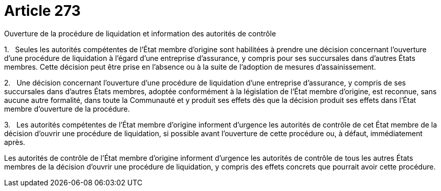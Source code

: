 = Article 273

Ouverture de la procédure de liquidation et information des autorités de contrôle

1.   Seules les autorités compétentes de l'État membre d'origine sont habilitées à prendre une décision concernant l'ouverture d'une procédure de liquidation à l'égard d'une entreprise d'assurance, y compris pour ses succursales dans d'autres États membres. Cette décision peut être prise en l'absence ou à la suite de l'adoption de mesures d'assainissement.

2.   Une décision concernant l'ouverture d'une procédure de liquidation d'une entreprise d'assurance, y compris de ses succursales dans d'autres États membres, adoptée conformément à la législation de l'État membre d'origine, est reconnue, sans aucune autre formalité, dans toute la Communauté et y produit ses effets dès que la décision produit ses effets dans l'État membre d'ouverture de la procédure.

3.   Les autorités compétentes de l'État membre d'origine informent d'urgence les autorités de contrôle de cet État membre de la décision d'ouvrir une procédure de liquidation, si possible avant l'ouverture de cette procédure ou, à défaut, immédiatement après.

Les autorités de contrôle de l'État membre d'origine informent d'urgence les autorités de contrôle de tous les autres États membres de la décision d'ouvrir une procédure de liquidation, y compris des effets concrets que pourrait avoir cette procédure.